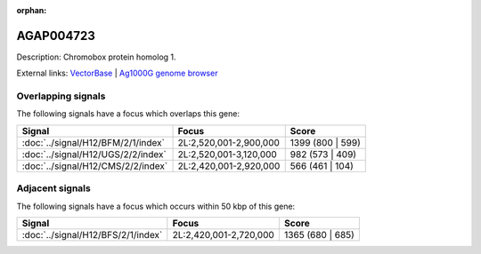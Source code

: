 :orphan:

AGAP004723
=============





Description: Chromobox protein homolog 1.

External links:
`VectorBase <https://www.vectorbase.org/Anopheles_gambiae/Gene/Summary?g=AGAP004723>`_ |
`Ag1000G genome browser <https://www.malariagen.net/apps/ag1000g/phase1-AR3/index.html?genome_region=2L:2756472-2760324#genomebrowser>`_

Overlapping signals
-------------------

The following signals have a focus which overlaps this gene:



.. cssclass:: table-hover
.. csv-table::
    :widths: auto
    :header: Signal,Focus,Score

    :doc:`../signal/H12/BFM/2/1/index`,"2L:2,520,001-2,900,000",1399 (800 | 599)
    :doc:`../signal/H12/UGS/2/2/index`,"2L:2,520,001-3,120,000",982 (573 | 409)
    :doc:`../signal/H12/CMS/2/2/index`,"2L:2,420,001-2,920,000",566 (461 | 104)
    





Adjacent signals
----------------

The following signals have a focus which occurs within 50 kbp of this gene:



.. cssclass:: table-hover
.. csv-table::
    :widths: auto
    :header: Signal,Focus,Score

    :doc:`../signal/H12/BFS/2/1/index`,"2L:2,420,001-2,720,000",1365 (680 | 685)
    




